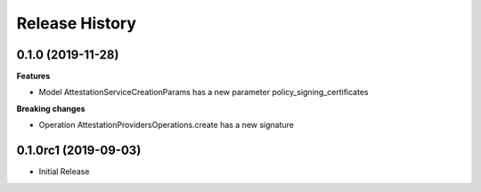 .. :changelog:

Release History
===============

0.1.0 (2019-11-28)
++++++++++++++++++

**Features**

- Model AttestationServiceCreationParams has a new parameter policy_signing_certificates

**Breaking changes**

- Operation AttestationProvidersOperations.create has a new signature

0.1.0rc1 (2019-09-03)
+++++++++++++++++++++

* Initial Release
